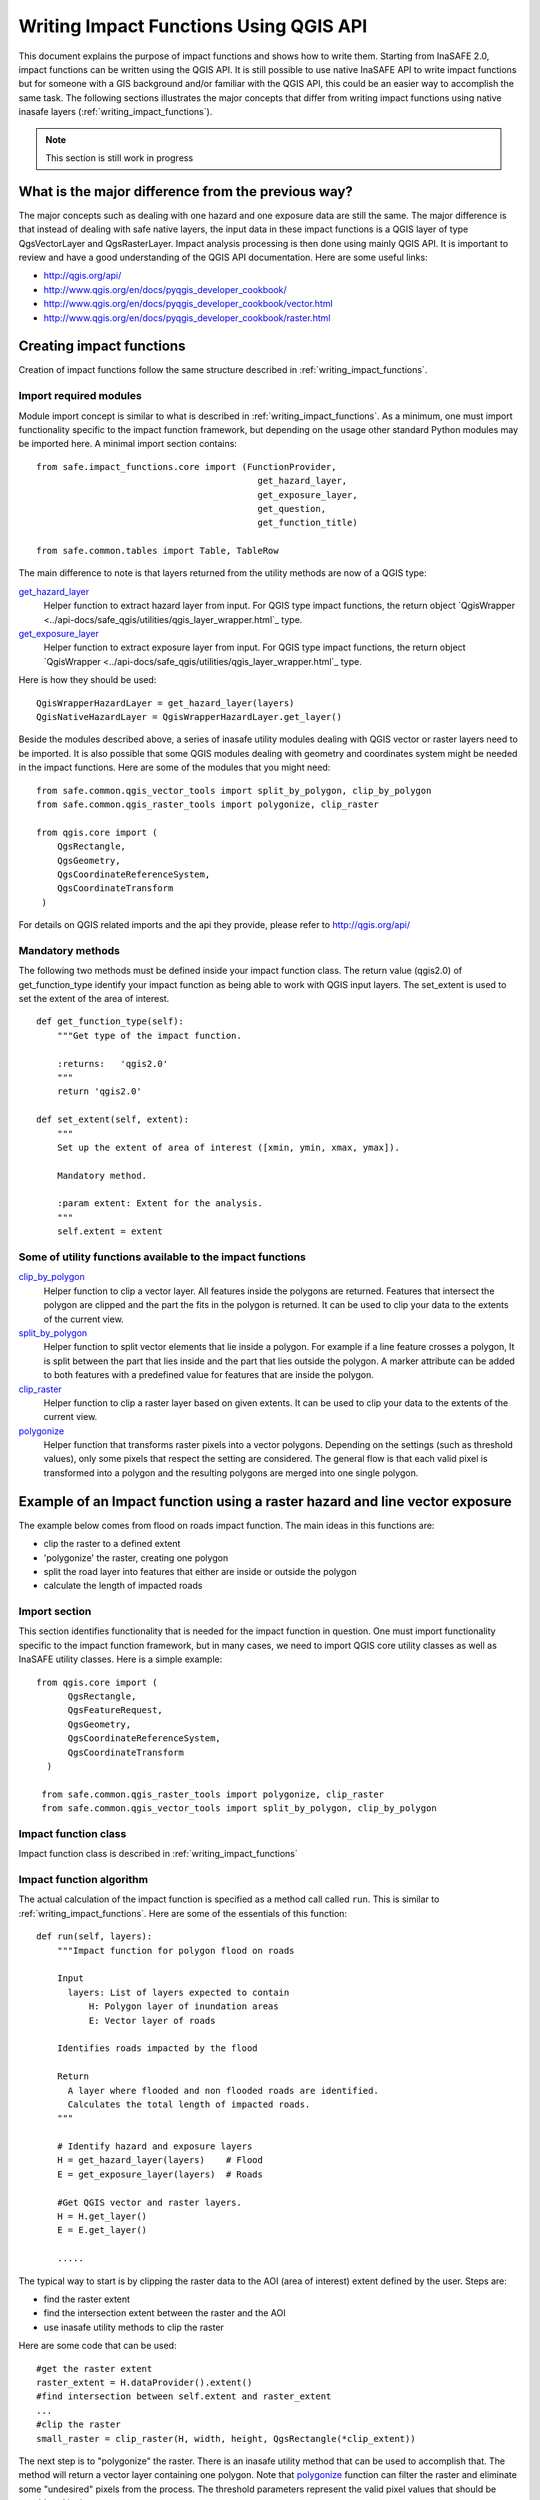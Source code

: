 .. _writing_impact_functions_qgis:

Writing Impact Functions Using QGIS API
========================================

This document explains the purpose of impact functions and shows how to write them. Starting from InaSAFE 2.0, impact functions can be written using the QGIS API. It is still possible to use native InaSAFE API to write impact functions but for someone with a GIS background and/or familiar with the QGIS API, this could be an easier way to accomplish the same task.
The following sections illustrates the major concepts that differ from writing impact functions using native inasafe layers (:ref:`writing_impact_functions`). 
 

.. note:: This section is still work in progress

What is the major difference from the previous way?
--------------------------------------------------

The major concepts such as dealing with one hazard and one exposure data are still the same. The major difference is that instead of dealing with safe native layers, the input data in these impact functions is a QGIS layer of type QgsVectorLayer and QgsRasterLayer. Impact analysis processing is then done using mainly QGIS API. It is important to review and have a good understanding of the QGIS API documentation. Here are some useful links:

* http://qgis.org/api/
* http://www.qgis.org/en/docs/pyqgis_developer_cookbook/
* http://www.qgis.org/en/docs/pyqgis_developer_cookbook/vector.html
* http://www.qgis.org/en/docs/pyqgis_developer_cookbook/raster.html


Creating impact functions
-------------------------

Creation of impact functions follow the same structure described in :ref:`writing_impact_functions`. 


Import required modules
.......................

Module import concept is similar to what is described in :ref:`writing_impact_functions`. As a minimum, one must import functionality specific to the impact function framework, but depending on the usage other standard Python modules may be imported here. A minimal import section contains:
::

  from safe.impact_functions.core import (FunctionProvider,
                                            get_hazard_layer,
                                            get_exposure_layer,
                                            get_question,
                                            get_function_title)

  from safe.common.tables import Table, TableRow

The main difference to note is that layers returned from the utility methods are now of a QGIS type:

`get_hazard_layer <../api-docs/safe/impact_functions/core.html#safe.impact_functions.core.get_hazard_layer>`_
    Helper function to extract hazard layer from input. For QGIS  type impact functions, the return object `QgisWrapper <../api-docs/safe_qgis/utilities/qgis_layer_wrapper.html`_ type.

`get_exposure_layer <../api-docs/safe/impact_functions/core.html#safe.impact_functions.core.get_exposure_layer>`_ 
    Helper function to extract exposure layer from input. For QGIS  type impact functions, the return object `QgisWrapper <../api-docs/safe_qgis/utilities/qgis_layer_wrapper.html`_ type.

Here is how they should be used:

::
  
    QgisWrapperHazardLayer = get_hazard_layer(layers)
    QgisNativeHazardLayer = QgisWrapperHazardLayer.get_layer()
 

Beside the modules described above, a series of inasafe utility modules dealing with QGIS vector or raster layers need to be imported. It is also possible that some QGIS modules dealing with geometry and coordinates system might be needed in the impact functions. Here are some of the modules that you might need:

::

   from safe.common.qgis_vector_tools import split_by_polygon, clip_by_polygon
   from safe.common.qgis_raster_tools import polygonize, clip_raster

   from qgis.core import (
       QgsRectangle,
       QgsGeometry,
       QgsCoordinateReferenceSystem,
       QgsCoordinateTransform
    )


For details on QGIS related imports and the api they provide, please refer to http://qgis.org/api/


Mandatory methods
.................

The following two methods must be defined inside your impact function class. The return value (qgis2.0) of  get_function_type identify your impact function as being able to work with QGIS input layers. The set_extent is used to set the extent of the area of interest.

::

    def get_function_type(self):
        """Get type of the impact function.

        :returns:   'qgis2.0'
        """
        return 'qgis2.0'

    def set_extent(self, extent):
        """
        Set up the extent of area of interest ([xmin, ymin, xmax, ymax]).

        Mandatory method.

        :param extent: Extent for the analysis.
        """
        self.extent = extent


Some of utility functions available to the impact functions
...........................................................

`clip_by_polygon <../api-docs/safe/common/qgis_vector_tools.html#safe.common.qgis_vector_tools.clip_by_polygon>`_
    Helper function to clip a vector layer. All features inside the polygons are returned. Features that intersect the polygon are clipped and the part the fits in the polygon is returned. It can be used to clip your data to the extents of the current view.


`split_by_polygon <../api-docs/safe/common/qgis_vector_tools.html#safe.common.qgis_vector_tools.split_by_polygon>`_
    Helper function to split vector elements that lie inside a polygon. For example if a line feature crosses a polygon, It is split between the part that lies inside and the part that lies outside the polygon. A marker attribute can be added to both features with a predefined value for features that are inside the polygon.


`clip_raster <../api-docs/safe/common/qgis_raster_tools.html#safe.common.qgis_raster_tools.clip_raster>`_
    Helper function to clip a raster layer based on given extents. It can be used to clip your data to the extents of the current view.

`polygonize <../api-docs/safe/common/qgis_raster_tools.html#safe.common.qgis_raster_tools.polygonize>`_
    Helper function that transforms raster pixels into a vector polygons. Depending on the settings (such as threshold values), only some pixels that respect the setting are considered. The general flow is that each valid pixel is transformed into a polygon and the resulting polygons are merged into one single polygon. 


.. _raster_line:

Example of an Impact function using a raster hazard and line vector exposure
----------------------------------------------------------------------------

The example below comes from flood on roads impact function. The main ideas in this functions are:

* clip the raster to a defined extent
* 'polygonize' the raster, creating one polygon
* split the road layer into features that either are inside or outside the polygon
* calculate the length of impacted roads

Import section
..............

This section identifies functionality that is needed for the impact function in question. One must import functionality specific to the impact function framework, but in many cases, we need to import QGIS core utility classes as well as InaSAFE utility classes. Here is a simple example:


::

  from qgis.core import (
        QgsRectangle,
        QgsFeatureRequest,
        QgsGeometry,
        QgsCoordinateReferenceSystem,
        QgsCoordinateTransform
    )
  
   from safe.common.qgis_raster_tools import polygonize, clip_raster
   from safe.common.qgis_vector_tools import split_by_polygon, clip_by_polygon

    

Impact function class
.....................

Impact function class is described in :ref:`writing_impact_functions` 


Impact function algorithm
.........................

The actual calculation of the impact function is specified as a method call
called ``run``. This is similar to :ref:`writing_impact_functions`. Here are some of the essentials of this function:
::

    def run(self, layers):
        """Impact function for polygon flood on roads

        Input
	  layers: List of layers expected to contain
              H: Polygon layer of inundation areas
              E: Vector layer of roads

        Identifies roads impacted by the flood

        Return
          A layer where flooded and non flooded roads are identified.
	  Calculates the total length of impacted roads.
        """

        # Identify hazard and exposure layers
	H = get_hazard_layer(layers)    # Flood
        E = get_exposure_layer(layers)  # Roads

	#Get QGIS vector and raster layers.
	H = H.get_layer()
        E = E.get_layer()
        
        .....

The typical way to start is by clipping the raster data to the AOI (area of interest) extent defined by the user. Steps are:

* find the raster extent
* find the intersection extent between the raster and the AOI
* use inasafe utility methods to clip the raster 

Here are some code that can be used:
	
::

   #get the raster extent
   raster_extent = H.dataProvider().extent()    
   #find intersection between self.extent and raster_extent
   ...
   #clip the raster
   small_raster = clip_raster(H, width, height, QgsRectangle(*clip_extent))


The next step is to "polygonize" the raster. There is an inasafe utility method that can be used to accomplish that. 
The method will return a vector layer containing one polygon. Note that `polygonize <../api-docs/safe/common/qgis_raster_tools.html#safe.common.qgis_raster_tools.polygonize>`_ function can filter the raster and eliminate some "undesired" pixels from the process. The threshold parameters represent the valid pixel values that should be considered in the process.

::  

    flooded_polygon = polygonize(small_raster, threshold_min, threshold_max)


Once we have a polygon hazard layer (and our exposure line layer), we can use the inasafe utility function `split_by_polygon <../api-docs/safe/common/qgis_vector_tools.html#safe.common.qgis_vector_tools.split_by_polygon>`_  to identify the road features that are affected. Note that the split_by_polygon will return a vector layer where elements are clipped by the polygon. The features will also contain a new field identifying them as impacted or not:

::

    # Find inundated roads, mark them
        line_layer = split_by_polygon(
            line_layer,
            flooded_polygon,
            request,
            mark_value=(target_field, 1))


The next step is to calculate the length of all impacted roads. That can be done by looping through the resulting vector layer and verifying if the feature is impacted or not. Note that to be able to properly calculate a length, It is recommended to re-project the geometry to a known projection such as UTM.

::

   # reproject features to be able to calculate lenth properly
    epsg = get_utm_epsg(self.extent[0], self.extent[1])
    output_crs = QgsCoordinateReferenceSystem(epsg)
    transform = QgsCoordinateTransform(E.crs(), output_crs)
    ....
    geom = road.geometry()
    geom.transform(transform)


|project_name| assumes that every impact function returns a raster or vector layer. The last step is to return a native safe layer
::
 
    ....
    # Convert QgsVectorLayer to inasafe layer and return it
     line_layer = Vector(data=line_layer,
                   name=tr('Flooded roads'),
                   keywords={'impact_summary': impact_summary,
                             'map_title': map_title,
                             'target_field': target_field},
                   style_info=style_info)
     return line_layer

This function is available in full at
:download:`/static/flood_raster_roads.py`



Example of an Impact function using a polygon hazard and line vector exposure
-----------------------------------------------------------------------------

In this example, the function uses a vector polygon hazard layer and a vector line features for exposure data.
The logic and concepts are similar to  :ref:`raster_line`. The only major difference is that the polygon used to clip the line features is built by combining all the polygons in the hazard layer.

::

        hazard_features = hazard.getFeatures(request)
        hazard_poly = None
        for feature in hazard_features:
            
            if hazard_poly is None:
                hazard_poly = QgsGeometry(feature.geometry())
            else:
                # Make geometry union of inundated polygons
                # But some feature.geometry() could be invalid, skip them
                tmp_geometry = hazard_poly.combine(feature.geometry())
                try:
                    if tmp_geometry.isGeosValid():
                        hazard_poly = tmp_geometry
                except AttributeError:
                    pass


This function is available in full at
:download:`/static/flood_polygon_roads.py`
